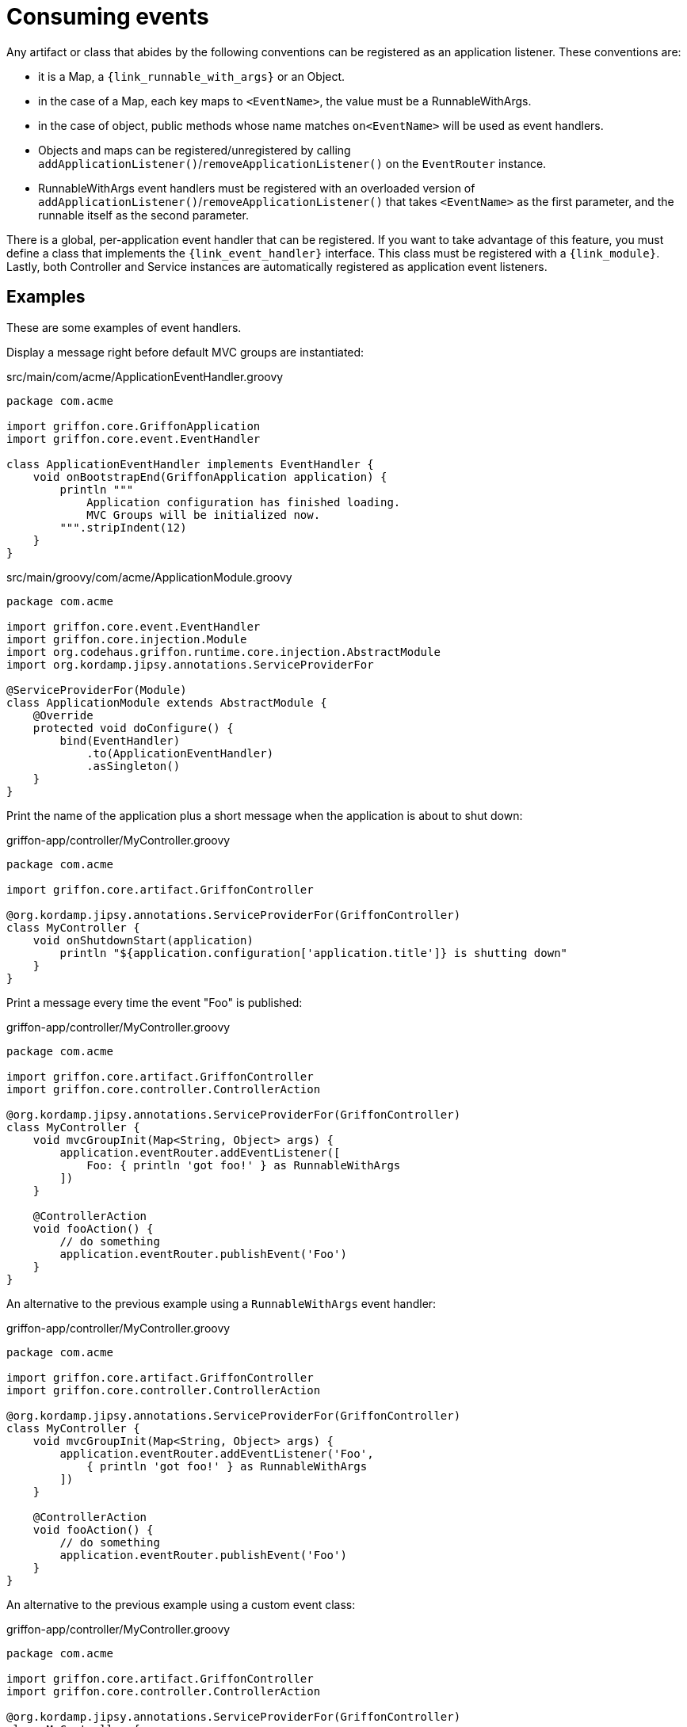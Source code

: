
[[_events_consuming]]
= Consuming events

Any artifact or class that abides by the following conventions can be registered as
an application listener. These conventions are:

 - it is a Map, a `{link_runnable_with_args}` or an Object.
 - in the case of a Map, each key maps to `<EventName>`, the value must be a RunnableWithArgs.
 - in the case of object, public methods whose name matches `on<EventName>` will be used
   as event handlers.
 - Objects and maps can be registered/unregistered by calling
   `addApplicationListener()`/`removeApplicationListener()` on the `EventRouter` instance.
 - RunnableWithArgs event handlers must be registered with an overloaded version of
   `addApplicationListener()`/`removeApplicationListener()` that takes `<EventName>`
   as the first parameter, and the runnable itself as the second parameter.

There is a global, per-application event handler that can be registered. If you want
to take advantage of this feature, you must define a class that implements the
`{link_event_handler}` interface. This class must be registered with a `{link_module}`.
Lastly, both Controller and Service instances are automatically registered as application
event listeners.

== Examples

These are some examples of event handlers.

Display a message right before default MVC groups are instantiated:

.src/main/com/acme/ApplicationEventHandler.groovy
[source,groovy,linenums,options="nowrap"]
----
package com.acme

import griffon.core.GriffonApplication
import griffon.core.event.EventHandler

class ApplicationEventHandler implements EventHandler {
    void onBootstrapEnd(GriffonApplication application) {
        println """
            Application configuration has finished loading.
            MVC Groups will be initialized now.
        """.stripIndent(12)
    }
}
----

.src/main/groovy/com/acme/ApplicationModule.groovy
[source,groovy,linenums,options="nowrap"]
----
package com.acme

import griffon.core.event.EventHandler
import griffon.core.injection.Module
import org.codehaus.griffon.runtime.core.injection.AbstractModule
import org.kordamp.jipsy.annotations.ServiceProviderFor

@ServiceProviderFor(Module)
class ApplicationModule extends AbstractModule {
    @Override
    protected void doConfigure() {
        bind(EventHandler)
            .to(ApplicationEventHandler)
            .asSingleton()
    }
}
----

Print the name of the application plus a short message when the application is about to shut down:

.griffon-app/controller/MyController.groovy
[source,groovy,linenums,options="nowrap"]
----
package com.acme

import griffon.core.artifact.GriffonController

@org.kordamp.jipsy.annotations.ServiceProviderFor(GriffonController)
class MyController {
    void onShutdownStart(application)
        println "${application.configuration['application.title']} is shutting down"
    }
}
----

Print a message every time the event "Foo" is published:

.griffon-app/controller/MyController.groovy
[source,groovy,linenums,options="nowrap"]
----
package com.acme

import griffon.core.artifact.GriffonController
import griffon.core.controller.ControllerAction

@org.kordamp.jipsy.annotations.ServiceProviderFor(GriffonController)
class MyController {
    void mvcGroupInit(Map<String, Object> args) {
        application.eventRouter.addEventListener([
            Foo: { println 'got foo!' } as RunnableWithArgs
        ])
    }

    @ControllerAction
    void fooAction() {
        // do something
        application.eventRouter.publishEvent('Foo')
    }
}
----

An alternative to the previous example using a `RunnableWithArgs` event handler:

.griffon-app/controller/MyController.groovy
[source,groovy,linenums,options="nowrap"]
----
package com.acme

import griffon.core.artifact.GriffonController
import griffon.core.controller.ControllerAction

@org.kordamp.jipsy.annotations.ServiceProviderFor(GriffonController)
class MyController {
    void mvcGroupInit(Map<String, Object> args) {
        application.eventRouter.addEventListener('Foo',
            { println 'got foo!' } as RunnableWithArgs
        ])
    }

    @ControllerAction
    void fooAction() {
        // do something
        application.eventRouter.publishEvent('Foo')
    }
}
----

An alternative to the previous example using a custom event class:

.griffon-app/controller/MyController.groovy
[source,groovy,linenums,options="nowrap"]
----
package com.acme

import griffon.core.artifact.GriffonController
import griffon.core.controller.ControllerAction

@org.kordamp.jipsy.annotations.ServiceProviderFor(GriffonController)
class MyController {
    void mvcGroupInit(Map<String, Object> args) {
        application.eventRouter.addListener(Foo) { e -> assert e instanceof Foo }
    }

    @ControllerAction
    void fooAction() {
        // do something
        application.eventRouter.publishEvent(new MyController.Foo(this))
    }

    static class Foo extends griffon.core.Event {
        Foo(Object source) { super(source) }
    }
}
----

